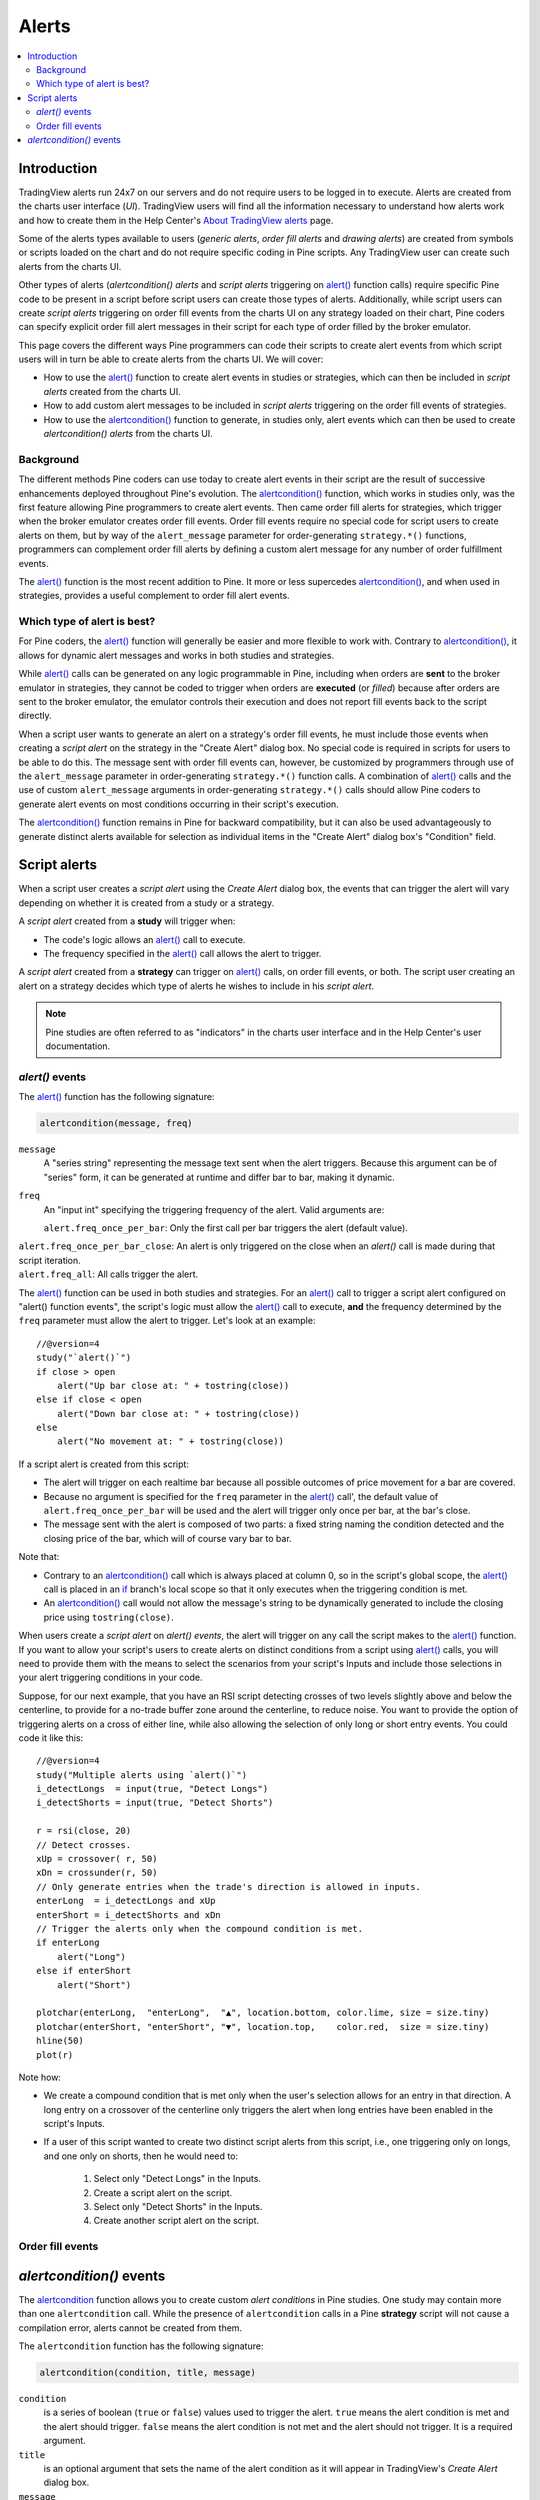 Alerts
======

.. contents:: :local:
    :depth: 2



Introduction
------------

TradingView alerts run 24x7 on our servers and do not require users to be logged in to execute. Alerts are created from the charts user interface (*UI*). TradingView users will find all the information necessary to understand how alerts work and how to create them in the Help Center's `About TradingView alerts <https://www.tradingview.com/?solution=43000520149>`__ page.

Some of the alerts types available to users (*generic alerts*, *order fill alerts* and *drawing alerts*) are created from symbols or 
scripts loaded on the chart and do not require specific coding in Pine scripts. Any TradingView user can create such alerts from the charts UI.

Other types of alerts (*alertcondition() alerts* and *script alerts* triggering on `alert() <https://www.tradingview.com/pine-script-reference/v4/#fun_alert>`__  function calls) 
require specific Pine code to be present in a script before script users can create those types of alerts. 
Additionally, while script users can create *script alerts* triggering on order fill events from the charts UI on any strategy loaded on their chart, 
Pine coders can specify explicit order fill alert messages in their script for each type of order filled by the broker emulator. 

This page covers the different ways Pine programmers can code their scripts to create alert events 
from which script users will in turn be able to create alerts from the charts UI. 
We will cover:

- How to use the `alert() <https://www.tradingview.com/pine-script-reference/v4/#fun_alert>`__ function to create alert events in studies or strategies, which can then be included in *script alerts* created from the charts UI.
- How to add custom alert messages to be included in *script alerts* triggering on the order fill events of strategies.
- How to use the `alertcondition() <https://www.tradingview.com/pine-script-reference/v4/#fun_alertcondition>`__ function to generate, in studies only, alert events which can then be used to create *alertcondition() alerts* from the charts UI.


Background
^^^^^^^^^^

The different methods Pine coders can use today to create alert events in their script are the result of successive enhancements deployed throughout Pine's evolution. 
The `alertcondition() <https://www.tradingview.com/pine-script-reference/v4/#fun_alertcondition>`__ function, which works in studies only, 
was the first feature allowing Pine programmers to create alert events. 
Then came order fill alerts for strategies, which trigger when the broker emulator creates order fill events. 
Order fill events require no special code for script users to create alerts on them, 
but by way of the ``alert_message`` parameter for order-generating ``strategy.*()`` functions, 
programmers can complement order fill alerts by defining a custom alert message for any number of order fulfillment events. 

The `alert() <https://www.tradingview.com/pine-script-reference/v4/#fun_alert>`__ 
function is the most recent addition to Pine. It more or less supercedes 
`alertcondition() <https://www.tradingview.com/pine-script-reference/v4/#fun_alertcondition>`__, and when used in strategies, 
provides a useful complement to order fill alert events.


Which type of alert is best?
^^^^^^^^^^^^^^^^^^^^^^^^^^^^^

For Pine coders, the `alert() <https://www.tradingview.com/pine-script-reference/v4/#fun_alert>`__ function will generally be easier and more flexible to work with. 
Contrary to `alertcondition() <https://www.tradingview.com/pine-script-reference/v4/#fun_alertcondition>`__, 
it allows for dynamic alert messages and works in both studies and strategies.

While `alert() <https://www.tradingview.com/pine-script-reference/v4/#fun_alert>`__ calls can be generated on any logic programmable in Pine, 
including when orders are **sent** to the broker emulator in strategies, 
they cannot be coded to trigger when orders are **executed** (or *filled*) because after orders are sent to the broker emulator, 
the emulator controls their execution and does not report fill events back to the script directly. 

When a script user wants to generate an alert on a strategy's order fill events, 
he must include those events when creating a *script alert* on the strategy in the "Create Alert" dialog box. 
No special code is required in scripts for users to be able to do this. 
The message sent with order fill events can, 
however, be customized by programmers through use of the ``alert_message`` parameter in order-generating ``strategy.*()`` function calls. 
A combination of `alert() <https://www.tradingview.com/pine-script-reference/v4/#fun_alert>`__ calls and the use of custom 
``alert_message`` arguments in order-generating ``strategy.*()`` calls should allow Pine coders to generate 
alert events on most conditions occurring in their script's execution.

The `alertcondition() <https://www.tradingview.com/pine-script-reference/v4/#fun_alertcondition>`__ function remains in Pine for backward compatibility, 
but it can also be used advantageously to generate distinct alerts available for selection as individual items in the "Create Alert" dialog box's "Condition" field.



Script alerts
-------------

When a script user creates a *script alert* using the *Create Alert* dialog box, 
the events that can trigger the alert will vary depending on whether it is created from a study or a strategy.

A *script alert* created from a **study** will trigger when:

- The code's logic allows an `alert() <https://www.tradingview.com/pine-script-reference/v4/#fun_alert>`__ call to execute.
- The frequency specified in the `alert() <https://www.tradingview.com/pine-script-reference/v4/#fun_alert>`__ call allows the alert to trigger.

A *script alert* created from a **strategy** can trigger on `alert() <https://www.tradingview.com/pine-script-reference/v4/#fun_alert>`__ calls, on order fill events, 
or both. The script user creating an alert on a strategy decides which type of alerts he wishes to include in his *script alert*.

.. note:: Pine studies are often referred to as "indicators" in the charts user interface and in the Help Center's user documentation.


`alert()` events
^^^^^^^^^^^^^^^^

The `alert() <https://www.tradingview.com/pine-script-reference/v4/#fun_alert>`__ function has the following signature:

.. code-block:: text

    alertcondition(message, freq)

``message``
    A "series string" representing the message text sent when the alert triggers.
    Because this argument can be of "series" form, it can be generated at runtime and differ bar to bar, making it dynamic.

``freq``
    An "input int" specifying the triggering frequency of the alert. Valid arguments are:

    ``alert.freq_once_per_bar``: Only the first call per bar triggers the alert (default value).
|    ``alert.freq_once_per_bar_close``: An alert is only triggered on the close when an `alert()` call is made during that script iteration.
|    ``alert.freq_all``: All calls trigger the alert.

The `alert() <https://www.tradingview.com/pine-script-reference/v4/#fun_alert>`__ function can be used in both studies and strategies. 
For an `alert() <https://www.tradingview.com/pine-script-reference/v4/#fun_alert>`__ call to trigger a script alert configured on "alert() function events", 
the script's logic must allow the `alert() <https://www.tradingview.com/pine-script-reference/v4/#fun_alert>`__ call to execute, 
**and** the frequency determined by the ``freq`` parameter must allow the alert to trigger. Let's look at an example::

    //@version=4
    study("`alert()`")
    if close > open
        alert("Up bar close at: " + tostring(close))
    else if close < open
        alert("Down bar close at: " + tostring(close))
    else
        alert("No movement at: " + tostring(close))
        
If a script alert is created from this script:

- The alert will trigger on each realtime bar because all possible outcomes of price movement for a bar are covered.
- Because no argument is specified for the ``freq`` parameter in the `alert() <https://www.tradingview.com/pine-script-reference/v4/#fun_alert>`__ call', 
  the default value of ``alert.freq_once_per_bar`` will be used and the alert will trigger only once per bar, at the bar's close.
- The message sent with the alert is composed of two parts: a fixed string naming the condition detected and the closing price of the bar, 
  which will of course vary bar to bar.

Note that:

- Contrary to an `alertcondition() <https://www.tradingview.com/pine-script-reference/v4/#fun_alertcondition>`__ call which is always placed at column 0, 
  so in the script's global scope, the `alert() <https://www.tradingview.com/pine-script-reference/v4/#fun_alert>`__ call is placed 
  in an `if <https://www.tradingview.com/pine-script-reference/v4/#op_if>`__ branch's local scope so that it only executes when the triggering condition is met.
- An `alertcondition() <https://www.tradingview.com/pine-script-reference/v4/#fun_alertcondition>`__ 
  call would not allow the message's string to be dynamically generated to include the closing price using ``tostring(close)``.

When users create a *script alert* on `alert() events`, the alert will trigger on any call the script makes to the 
`alert() <https://www.tradingview.com/pine-script-reference/v4/#fun_alert>`__ function. 
If you want to allow your script's users to create alerts on distinct conditions from a script using 
`alert() <https://www.tradingview.com/pine-script-reference/v4/#fun_alert>`__ calls, you will need to provide them with the means to select the scenarios 
from your script's Inputs and include those selections in your alert triggering conditions in your code.

Suppose, for our next example, that you have an RSI script detecting crosses of two levels slightly above and below the centerline, 
to provide for a no-trade buffer zone around the centerline, to reduce noise. You want to provide the option of triggering alerts on a cross of either line, 
while also allowing the selection of only long or short entry events. You could code it like this::

    //@version=4
    study("Multiple alerts using `alert()`")
    i_detectLongs  = input(true, "Detect Longs")
    i_detectShorts = input(true, "Detect Shorts")

    r = rsi(close, 20)
    // Detect crosses.
    xUp = crossover( r, 50)
    xDn = crossunder(r, 50)
    // Only generate entries when the trade's direction is allowed in inputs.
    enterLong  = i_detectLongs and xUp
    enterShort = i_detectShorts and xDn
    // Trigger the alerts only when the compound condition is met.
    if enterLong
        alert("Long")
    else if enterShort
        alert("Short")

    plotchar(enterLong,  "enterLong",  "▲", location.bottom, color.lime, size = size.tiny)
    plotchar(enterShort, "enterShort", "▼", location.top,    color.red,  size = size.tiny)
    hline(50)
    plot(r)

Note how:

- We create a compound condition that is met only when the user's selection allows for an entry in that direction. 
  A long entry on a crossover of the centerline only triggers the alert when long entries have been enabled in the script's Inputs.
- If a user of this script wanted to create two distinct script alerts from this script, i.e., one triggering only on longs, 
  and one only on shorts, then he would need to:
    1. Select only "Detect Longs" in the Inputs.
    2. Create a script alert on the script.
    3. Select only "Detect Shorts" in the Inputs.
    4. Create another script alert on the script.


Order fill events
^^^^^^^^^^^^^^^^^




`alertcondition()` events
-------------------------

The `alertcondition <https://www.tradingview.com/pine-script-reference/v4/#fun_alertcondition>`__ function
allows you to create custom *alert conditions* in Pine studies. One study may contain more than one ``alertcondition`` call.
While the presence of ``alertcondition`` calls in a Pine **strategy** script will not cause a compilation error,
alerts cannot be created from them.

The ``alertcondition`` function has the following signature:

.. code-block:: text

    alertcondition(condition, title, message)

``condition``
   is a series of boolean (``true`` or ``false``) values used to trigger the alert.
   ``true`` means the alert condition is met and the alert
   should trigger. ``false`` means the alert condition is not met and the alert should not
   trigger. It is a required argument.

``title``
   is an optional argument that sets the name of the alert condition as it will appear in TradingView's *Create Alert* dialog box.

``message``
   is an optional argument that specifies the text message to display
   when the alert fires. The text will appear in the *Message* field of the *Create Alert* dialog box,
   and can then be modified before the alert is created.

Here is an example of code creating an alert condition::

    //@version=4
    study("Example of alertcondition")
    src = input(close)
    ma_1 = sma(src, 20)
    ma_2 = sma(src, 10)
    c = cross(ma_1, ma_2)
    alertcondition(c, title='Red crosses blue', message='Red and blue have crossed!')
    plot(ma_1, color=color.red)
    plot(ma_2, color=color.blue)

The ``alertcondition`` function makes the alert available in the *Create Alert*
dialog box. Please note that the ``alertcondition`` **does NOT start alerts programmatically**;
it only gives you the opportunity to create an alert from it
in the *Create Alert* dialog box. Alerts must always be created manually.
An alert created from an ``alertcondition`` in the script's
code does not display anything on the chart, except the message when it triggers.

To create an alert based on an ``alertcondition``, one should apply a Pine study
containing at least one ``alertcondition`` call to the current chart, open the *Create Alert*
dialog box, select the study as the main condition for the alert, and then
choose one of the specific alert conditions defined in the study's code.

.. image:: images/Alertcondition_1.png


When the alert fires, you will see the following message:

.. image:: images/Alertcondition_2.png

